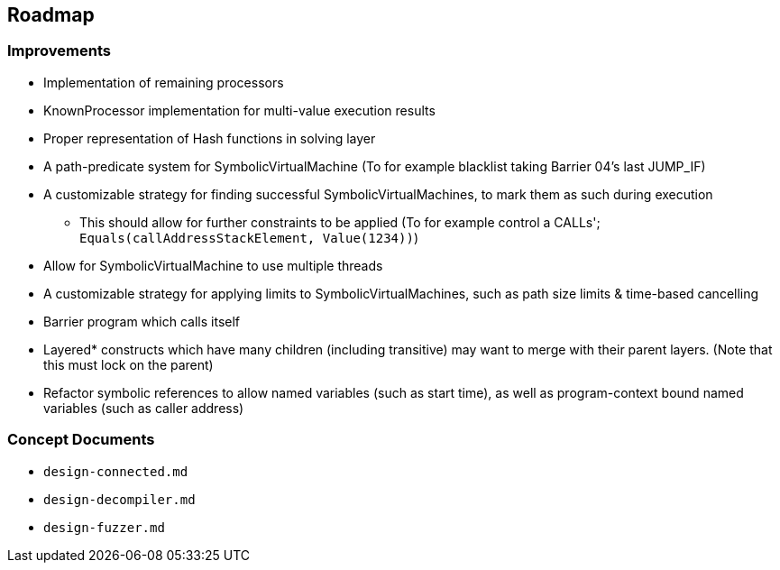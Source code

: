 == Roadmap

=== Improvements

* Implementation of remaining processors
* KnownProcessor implementation for multi-value execution results
* Proper representation of Hash functions in solving layer
* A path-predicate system for SymbolicVirtualMachine (To for example blacklist taking Barrier 04's last JUMP_IF)
* A customizable strategy for finding successful SymbolicVirtualMachines, to mark them as such during execution
  - This should allow for further constraints to be applied (To for example control a CALLs'; `Equals(callAddressStackElement, Value(1234))`)
* Allow for SymbolicVirtualMachine to use multiple threads
* A customizable strategy for applying limits to SymbolicVirtualMachines, such as path size limits & time-based cancelling
* Barrier program which calls itself
* Layered* constructs which have many children (including transitive) may want to merge with their parent layers. (Note that this must lock on the parent)
* Refactor symbolic references to allow named variables (such as start time), as well as program-context bound named variables (such as caller address)

=== Concept Documents

* `design-connected.md`
* `design-decompiler.md`
* `design-fuzzer.md`
